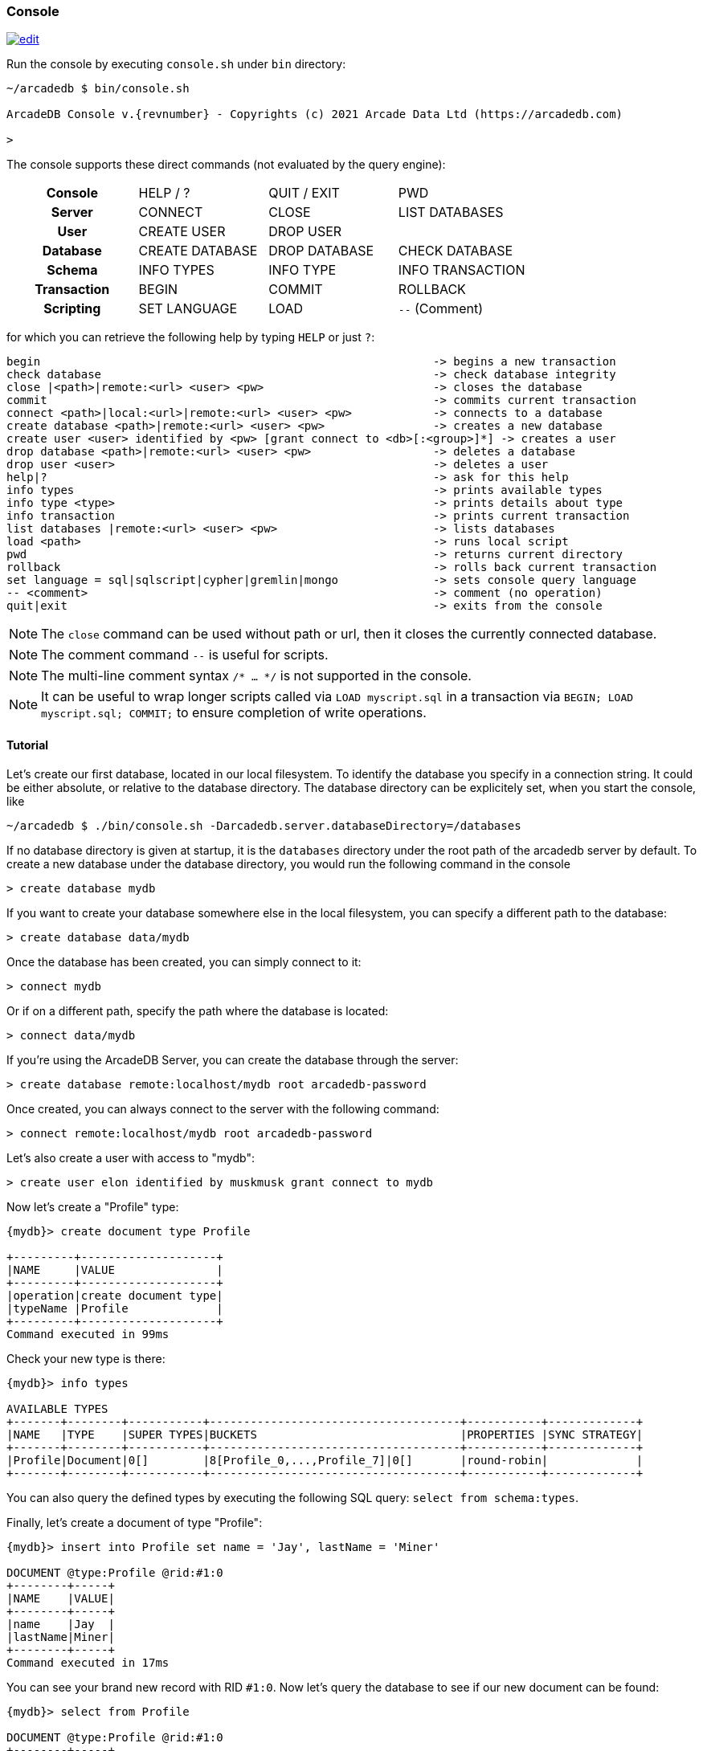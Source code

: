 
[[Console]]
=== Console
image:../images/edit.png[link="https://github.com/ArcadeData/arcadedb-docs/blob/main/src/main/asciidoc/tools/console.adoc" float=right]

Run the console by executing `console.sh` under `bin` directory:

[source,shell,subs="attributes+"]
----
~/arcadedb $ bin/console.sh

ArcadeDB Console v.{revnumber} - Copyrights (c) 2021 Arcade Data Ltd (https://arcadedb.com)

>
----

The console supports these direct commands (not evaluated by the query engine):

[cols="h,1,1,1"]
|===
| Console     | HELP / ? | QUIT / EXIT | PWD
| Server      | CONNECT | CLOSE | LIST DATABASES
| User        | CREATE USER | DROP USER |
| Database    | CREATE DATABASE | DROP DATABASE | CHECK DATABASE
| Schema      | INFO TYPES | INFO TYPE | INFO TRANSACTION
| Transaction | BEGIN | COMMIT | ROLLBACK
| Scripting   | SET LANGUAGE | LOAD | `--` (Comment)
|===

for which you can retrieve the following help by typing `HELP` or just `?`:

[source]
----
begin                                                          -> begins a new transaction
check database                                                 -> check database integrity
close |<path>|remote:<url> <user> <pw>                         -> closes the database
commit                                                         -> commits current transaction
connect <path>|local:<url>|remote:<url> <user> <pw>            -> connects to a database
create database <path>|remote:<url> <user> <pw>                -> creates a new database
create user <user> identified by <pw> [grant connect to <db>[:<group>]*] -> creates a user
drop database <path>|remote:<url> <user> <pw>                  -> deletes a database
drop user <user>                                               -> deletes a user
help|?                                                         -> ask for this help
info types                                                     -> prints available types
info type <type>                                               -> prints details about type
info transaction                                               -> prints current transaction
list databases |remote:<url> <user> <pw>                       -> lists databases
load <path>                                                    -> runs local script
pwd                                                            -> returns current directory
rollback                                                       -> rolls back current transaction
set language = sql|sqlscript|cypher|gremlin|mongo              -> sets console query language
-- <comment>                                                   -> comment (no operation)
quit|exit                                                      -> exits from the console
----

NOTE: The `close` command can be used without path or url, then it closes the currently connected database.

NOTE: The comment command `--` is useful for scripts.

NOTE: The multi-line comment syntax `/* ... */` is not supported in the console.

NOTE: It can be useful to wrap longer scripts called via `LOAD myscript.sql` in a transaction via `BEGIN; LOAD myscript.sql; COMMIT;` to ensure completion of write operations.

[[Console-Tutorial]]
==== Tutorial

Let's create our first database, located in our local filesystem.
To identify the database you specify in a connection string.
It could be either absolute, or relative to the database directory.
The database directory can be explicitely set, when you start the console, like 

[source,shell]
----
~/arcadedb $ ./bin/console.sh -Darcadedb.server.databaseDirectory=/databases
----

If no database directory is given at startup, it is the `databases` directory under the root path of the arcadedb server by default.
To create a new database under the database directory, you would run the following command in the console

[source,shell]
----
> create database mydb
----

If you want to create your database somewhere else in the local filesystem, you can specify a different path to the database:

[source,shell]
----
> create database data/mydb
----

Once the database has been created, you can simply connect to it:

[source,shell]
----
> connect mydb
----

Or if on a different path, specify the path where the database is located:

[source,shell]
----
> connect data/mydb
----


If you're using the ArcadeDB Server, you can create the database through the server:

[source,shell]
----
> create database remote:localhost/mydb root arcadedb-password
----

Once created, you can always connect to the server with the following command:

[source,shell]
----
> connect remote:localhost/mydb root arcadedb-password
----

Let's also create a user with access to "mydb":

[source,shell]
----
> create user elon identified by muskmusk grant connect to mydb
----

Now let's create a "Profile" type:

[source]
----
{mydb}> create document type Profile

+---------+--------------------+
|NAME     |VALUE               |
+---------+--------------------+
|operation|create document type|
|typeName |Profile             |
+---------+--------------------+
Command executed in 99ms
----

Check your new type is there:

[source,shell]
----
{mydb}> info types

AVAILABLE TYPES
+-------+--------+-----------+-------------------------------------+-----------+-------------+
|NAME   |TYPE    |SUPER TYPES|BUCKETS                              |PROPERTIES |SYNC STRATEGY|
+-------+--------+-----------+-------------------------------------+-----------+-------------+
|Profile|Document|0[]        |8[Profile_0,...,Profile_7]|0[]       |round-robin|             |
+-------+--------+-----------+-------------------------------------+-----------+-------------+
----

You can also query the defined types by executing the following SQL query: `select from schema:types`.

Finally, let's create a document of type "Profile":

[source,shell]
----
{mydb}> insert into Profile set name = 'Jay', lastName = 'Miner'

DOCUMENT @type:Profile @rid:#1:0
+--------+-----+
|NAME    |VALUE|
+--------+-----+
|name    |Jay  |
|lastName|Miner|
+--------+-----+
Command executed in 17ms
----

You can see your brand new record with RID `#1:0`.
Now let's query the database to see if our new document can be found:

[source,shell]
----
{mydb}> select from Profile

DOCUMENT @type:Profile @rid:#1:0
+--------+-----+
|NAME    |VALUE|
+--------+-----+
|name    |Jay  |
|lastName|Miner|
+--------+-----+
Command executed in 37ms
----

Here we go: our document is there.

Remember that a transaction is automatically started. In order to make changes persistent, execute a `commit` command.
When the console exists (`exit` or `quit` command), the pending transaction is committed automatically.

[[Console-Scripting]]
==== Scripting

The console can also run local SQL scripts by passing the file (path):

[source,shell]
----
~/arcadedb $ bin/console.sh myscript.sql
----

or using the `LOAD` command:

[source,shell]
----
~/arcadedb $ bin/console.sh "LOAD myscript.sql"
----

or passing the commands as string argument:

[source,shell]
----
~/arcadedb $ bin/console.sh "CREATE DATABASE test; CREATE DOCUMENT TYPE doc; BACKUP DATABASE; exit;"
----

NOTE: Make sure to `create database` or `connect` to a database first in the script before using <<SQL,SQL commands>>.

NOTE: All commands (of a script) are executed, disregarding if a previous command failed.

[[Server-Interaction]]
==== Console-Server Interaction

NOTE: The console cannot access a database via local connection when a server is running.

When the server is running it locks all (opened) databases,
hence the console cannot access these databases via local connection which utilizes the file system.
Nonetheless, the console can still connect to these databases via a remote connection,
particularly, using `localhost` if the console is running on the same machine as the server:

[source,shell]
----
> connect remote:localhost/mydb root arcadedb-password
----
